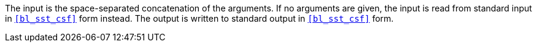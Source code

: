 //
// For the copyright information for this file, please search up the
// directory tree for the first COPYING file.
//

The input is the space-separated concatenation of the arguments.
If no arguments are given, the input is read from standard input in
`<<bl_sst_csf>>` form instead.
The output is written to standard output in `<<bl_sst_csf>>` form.

//
